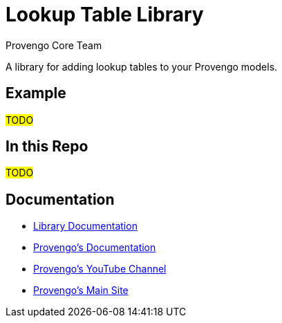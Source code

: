 # Lookup Table Library
_Provengo Core Team_

A library for adding lookup tables to your Provengo models.

## Example

#TODO#

## In this Repo
#TODO#

## Documentation

* xref:Reference.adoc[Library Documentation]
* https://docs.provengo.tech[Provengo's Documentation]
* https://www.youtube.com/@provengo[Provengo's YouTube Channel]
* https://provengo.tech[Provengo's Main Site]


